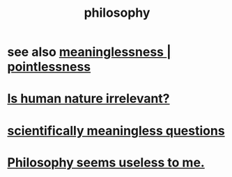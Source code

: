 :PROPERTIES:
:ID:       fe424d05-686c-4c3e-9609-b913cf329024
:END:
#+title: philosophy
* see also [[id:cc387929-e03c-40fb-80b6-5f8f2dafa96d][meaninglessness | pointlessness]]
* [[id:d5798b5d-f47e-49da-8df2-0a2d5f675b3a][Is human nature irrelevant?]]
* [[id:2d9f3e3e-065f-4256-915a-84711832da5c][scientifically meaningless questions]]
* [[id:eb5b3bb1-891b-4a2c-a861-474a311e7275][Philosophy seems useless to me.]]

